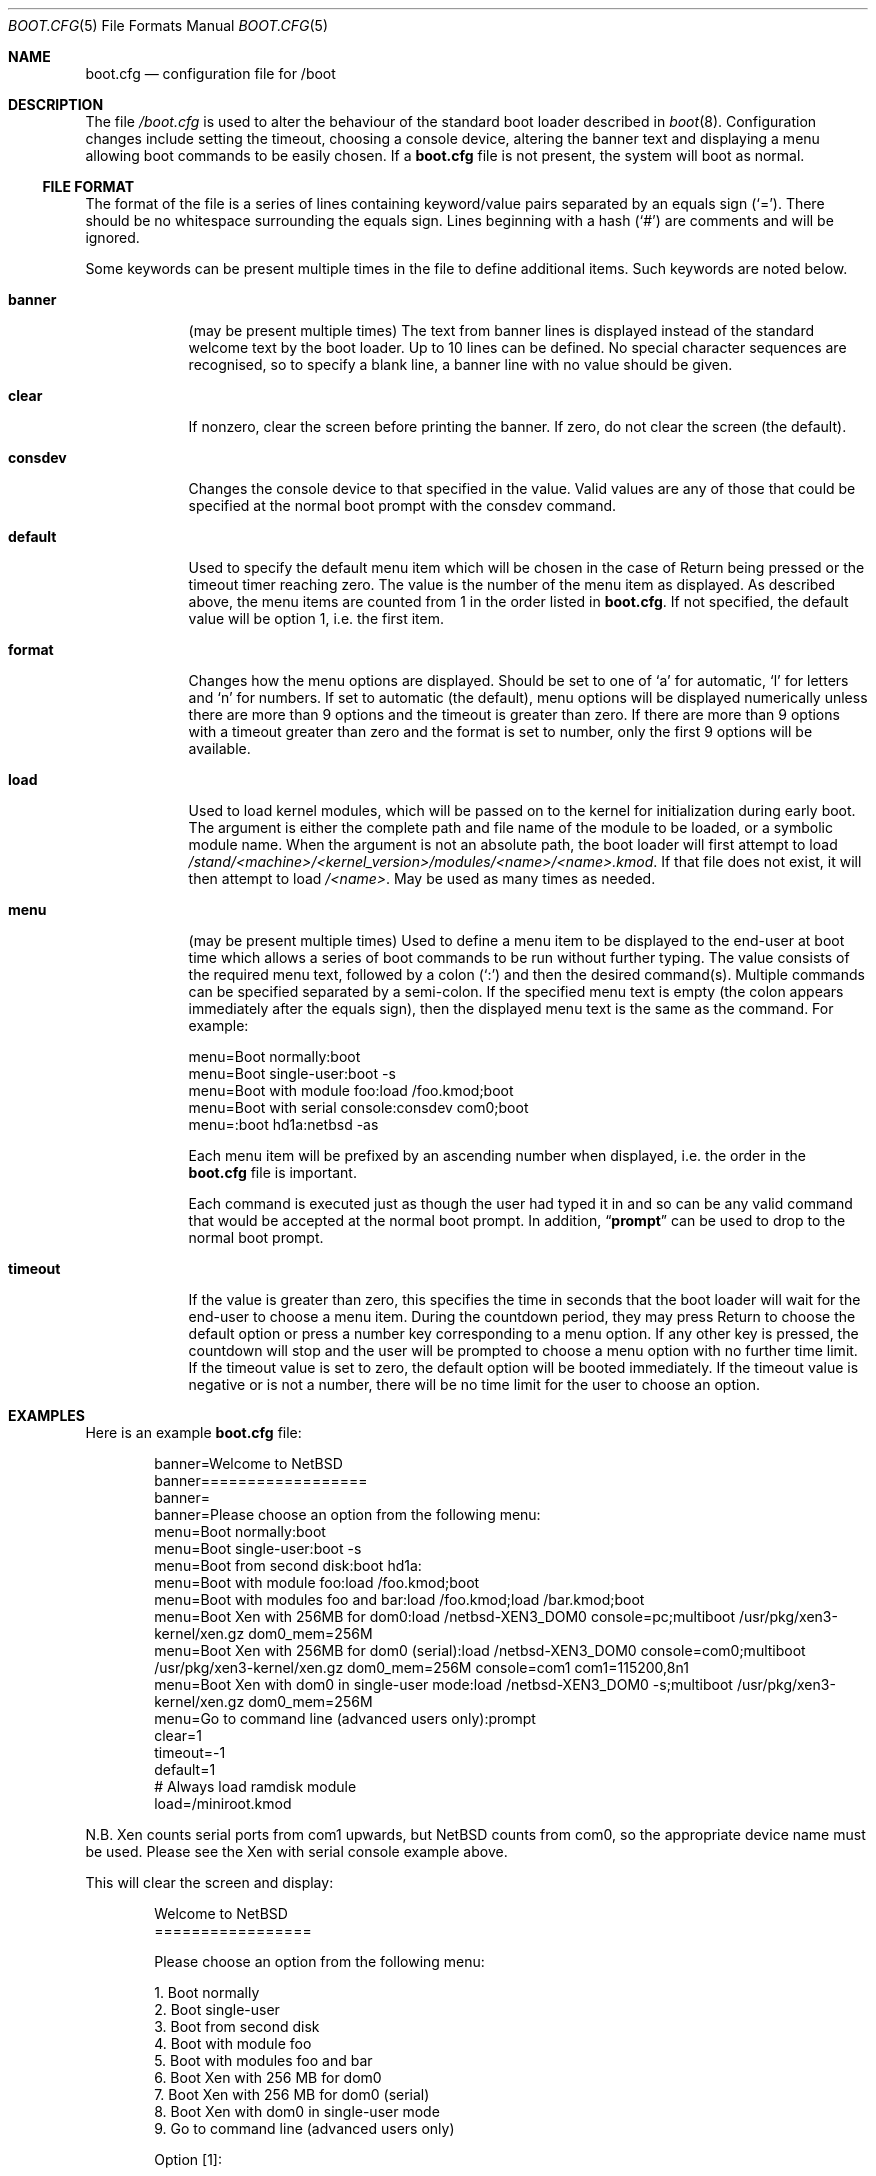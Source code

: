 .\"	$NetBSD: boot.cfg.5,v 1.19 2010/10/28 09:44:58 jruoho Exp $
.\"
.\" Copyright (c) 2007 Stephen Borrill
.\" All rights reserved.
.\"
.\" Redistribution and use in source and binary forms, with or without
.\" modification, are permitted provided that the following conditions
.\" are met:
.\" 1. Redistributions of source code must retain the above copyright
.\"    notice, this list of conditions and the following disclaimer.
.\" 2. Redistributions in binary form must reproduce the above copyright
.\"    notice, this list of conditions and the following disclaimer in the
.\"    documentation and/or other materials provided with the distribution.
.\" 3. The name of the author may not be used to endorse or promote products
.\"    derived from this software without specific prior written permission
.\"
.\" THIS SOFTWARE IS PROVIDED BY THE AUTHOR ``AS IS'' AND ANY EXPRESS OR
.\" IMPLIED WARRANTIES, INCLUDING, BUT NOT LIMITED TO, THE IMPLIED WARRANTIES
.\" OF MERCHANTABILITY AND FITNESS FOR A PARTICULAR PURPOSE ARE DISCLAIMED.
.\" IN NO EVENT SHALL THE AUTHOR BE LIABLE FOR ANY DIRECT, INDIRECT,
.\" INCIDENTAL, SPECIAL, EXEMPLARY, OR CONSEQUENTIAL DAMAGES (INCLUDING, BUT
.\" NOT LIMITED TO, PROCUREMENT OF SUBSTITUTE GOODS OR SERVICES; LOSS OF USE,
.\" DATA, OR PROFITS; OR BUSINESS INTERRUPTION) HOWEVER CAUSED AND ON ANY
.\" THEORY OF LIABILITY, WHETHER IN CONTRACT, STRICT LIABILITY, OR TORT
.\" INCLUDING NEGLIGENCE OR OTHERWISE) ARISING IN ANY WAY OUT OF THE USE OF
.\" THIS SOFTWARE, EVEN IF ADVISED OF THE POSSIBILITY OF SUCH DAMAGE.
.\"
.Dd October 28, 2009
.Dt BOOT.CFG 5
.Os
.Sh NAME
.Nm boot.cfg
.Nd configuration file for /boot
.Sh DESCRIPTION
The file
.Pa /boot.cfg
is used to alter the behaviour of the standard boot loader described in
.Xr boot 8 .
Configuration changes include setting the timeout, choosing a console device,
altering the banner text and displaying a menu allowing boot commands to be
easily chosen.
If a
.Nm
file is not present, the system will boot as normal.
.Ss FILE FORMAT
The format of the file is a series of lines containing keyword/value pairs
separated by an equals sign
.Pq Sq = .
There should be no whitespace surrounding the equals sign.
Lines beginning with a hash
.Pq Sq #
are comments and will be ignored.
.Pp
Some keywords can be present multiple times in the file to define additional
items.
Such keywords are noted below.
.Pp
.Bl -tag -width timeout
.It Sy banner
(may be present multiple times)
The text from banner lines is displayed instead of the standard welcome text
by the boot loader.
Up to 10 lines can be defined.
No special character sequences are recognised, so to specify a blank line, a
banner line with no value should be given.
.It Sy clear
If nonzero, clear the screen before printing the banner.
If zero, do not clear the screen (the default).
.It Sy consdev
Changes the console device to that specified in the value.
Valid values are any of those that could be specified at the normal boot
prompt with the consdev command.
.It Sy default
Used to specify the default menu item  which will be chosen in the case of
Return being pressed or the timeout timer reaching zero.
The value is the number of the menu item as displayed.
As described above, the menu items are counted from 1 in the order listed in
.Nm .
If not specified, the default value will be option 1, i.e. the first item.
.It Sy format
Changes how the menu options are displayed.
Should be set to one of
.Sq a
for automatic,
.Sq l
for letters and
.Sq n
for numbers.
If set to automatic (the default), menu options will be displayed numerically
unless there are more than 9 options and the timeout is greater than zero.
If there are more than 9 options with a timeout greater than zero and
the format is set to number, only the first 9 options will be available.
.It Sy load
Used to load kernel modules, which will be passed on to the kernel for
initialization during early boot.
The argument is either the complete path and file name of the module to be
loaded, or a symbolic module name.
When the argument is not an absolute path, the boot loader will first
attempt to load
.Pa /stand/\*[Lt]machine\*[Gt]/\*[Lt]kernel_version\*[Gt]/modules/\*[Lt]name\*[Gt]/\*[Lt]name\*[Gt].kmod .
If that file does not exist, it will then attempt to load
.Pa /\*[Lt]name\*[Gt] .
May be used as many times as needed.
.It Sy menu
(may be present multiple times)
Used to define a menu item to be displayed to the end-user at boot time
which allows a series of boot commands to be run without further typing.
The value consists of the required menu text, followed by a colon
.Pq Sq \&:
and then the desired command(s).
Multiple commands can be specified separated by a semi-colon.
If the specified menu text is empty
(the colon appears immediately after the equals sign),
then the displayed menu text is the same as the command.
For example:
.Bd -literal
menu=Boot normally:boot
menu=Boot single-user:boot -s
menu=Boot with module foo:load /foo.kmod;boot
menu=Boot with serial console:consdev com0;boot
menu=:boot hd1a:netbsd -as
.Ed
.Pp
Each menu item will be prefixed by an ascending number when displayed,
i.e. the order in the
.Nm
file is important.
.Pp
Each command is executed just as though the user had typed it in
and so can be any valid command that would be accepted at the
normal boot prompt.
In addition,
.Dq Ic prompt
can be used to drop to the normal boot prompt.
.It Sy timeout
If the value is greater than zero, this specifies the time in seconds
that the boot loader will wait for the end-user to choose a menu item.
During the countdown period, they may press Return to choose the default
option or press a number key corresponding to a menu option.
If any other key is pressed, the countdown will stop and the user will be
prompted to choose a menu option with no further time limit.
If the timeout value is set to zero, the default option will be booted
immediately.
If the timeout value is negative or is not a number, there will be no
time limit for the user to choose an option.
.El
.Sh EXAMPLES
Here is an example
.Nm
file:
.Bd -literal -offset indent
banner=Welcome to NetBSD
banner==================
banner=
banner=Please choose an option from the following menu:
menu=Boot normally:boot
menu=Boot single-user:boot -s
menu=Boot from second disk:boot hd1a:
menu=Boot with module foo:load /foo.kmod;boot
menu=Boot with modules foo and bar:load /foo.kmod;load /bar.kmod;boot
menu=Boot Xen with 256MB for dom0:load /netbsd-XEN3_DOM0 console=pc;multiboot /usr/pkg/xen3-kernel/xen.gz dom0_mem=256M
menu=Boot Xen with 256MB for dom0 (serial):load /netbsd-XEN3_DOM0 console=com0;multiboot /usr/pkg/xen3-kernel/xen.gz dom0_mem=256M console=com1 com1=115200,8n1
menu=Boot Xen with dom0 in single-user mode:load /netbsd-XEN3_DOM0 -s;multiboot /usr/pkg/xen3-kernel/xen.gz dom0_mem=256M
menu=Go to command line (advanced users only):prompt
clear=1
timeout=-1
default=1
# Always load ramdisk module
load=/miniroot.kmod
.Ed
.Pp
N.B. Xen counts serial ports from com1 upwards, but
.Nx
counts from com0, so the appropriate device name must be used.
Please see the Xen with serial console example above.
.Pp
This will clear the screen and display:
.Bd -literal -offset indent
Welcome to NetBSD
=================

Please choose an option from the following menu:

      1. Boot normally
      2. Boot single-user
      3. Boot from second disk
      4. Boot with module foo
      5. Boot with modules foo and bar
      6. Boot Xen with 256 MB for dom0
      7. Boot Xen with 256 MB for dom0 (serial)
      8. Boot Xen with dom0 in single-user mode
      9. Go to command line (advanced users only)

Option [1]:
.Ed
.Pp
It will then wait for the user to type 1, 2, 3, 4, 5, 6, 7, 8 or 9 followed by
Return.
Pressing Return by itself will run option 1.
There will be no timeout.
.Sh SEE ALSO
.Xr boot 8 ,
.Xr boothowto 8
.Sh HISTORY
The
.Nm
file appeared in
.Nx 5.0 .
.Sh AUTHORS
The
.Nm
extensions to
.Xr boot 8
were written by
.An Stephen Borrill
.Aq sborrill@NetBSD.org .
.Sh BUGS
Support for
.Nm
is currently for
.Nx Ns /i386
and
.Nx Ns /amd64
only.
It is hoped that its use will be extended to other appropriate ports that
use the
.Xr boot 8
interface.

